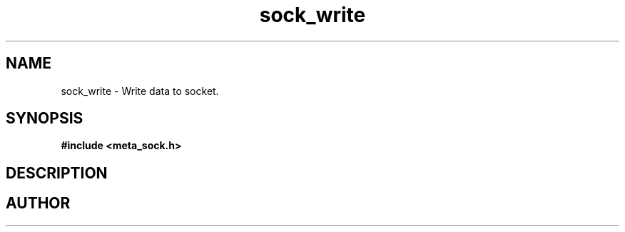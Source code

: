 .TH sock_write 3 2016-01-30 "" "The Meta C Library"
.SH NAME
sock_write \- Write data to socket.
.SH SYNOPSIS
.B #include <meta_sock.h>
.sp
.Fo "int sock_write"
.Fa "meta_socket p"
.Fa "const char *s"
.Fa "size_t count"
.Fa "int timeout"
.Fa "int retries"
.Fc
.SH DESCRIPTION
.Nm
.SH AUTHOR
.An B. Augestad, bjorn.augestad@gmail.com
